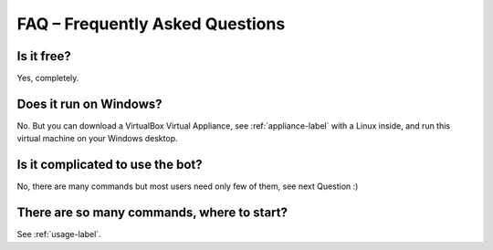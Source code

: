 FAQ – Frequently Asked Questions
================================

Is it free?
-----------

Yes, completely.

Does it run on Windows?
-----------------------

No. But you can download a VirtualBox Virtual Appliance, see :ref:`appliance-label` with a Linux inside, and run this virtual machine on your Windows desktop.

Is it complicated to use the bot?
---------------------------------

No, there are many commands but most users need only few of them, see next Question :)


There are so many commands, where to start?
-------------------------------------------

See :ref:`usage-label`.
